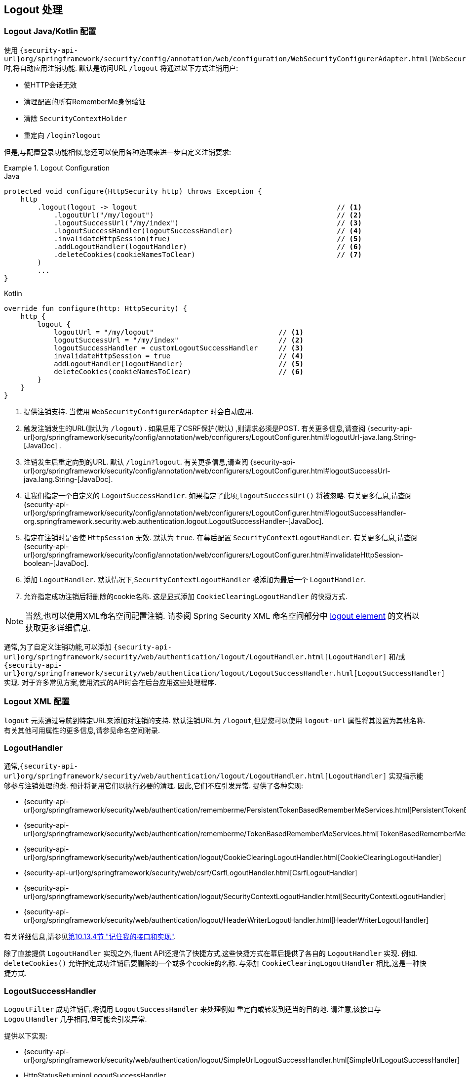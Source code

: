 [[jc-logout]]
== Logout 处理

[[logout-java-configuration]]
=== Logout Java/Kotlin 配置

使用 `{security-api-url}org/springframework/security/config/annotation/web/configuration/WebSecurityConfigurerAdapter.html[WebSecurityConfigurerAdapter]` 时,将自动应用注销功能.  默认是访问URL `/logout` 将通过以下方式注销用户:

- 使HTTP会话无效
- 清理配置的所有RememberMe身份验证
- 清除 `SecurityContextHolder`
- 重定向 `/login?logout`

但是,与配置登录功能相似,您还可以使用各种选项来进一步自定义注销要求:

.Logout Configuration
====
.Java
[source,java,role="primary"]
----
protected void configure(HttpSecurity http) throws Exception {
    http
        .logout(logout -> logout                                                // <1>
            .logoutUrl("/my/logout")                                            // <2>
            .logoutSuccessUrl("/my/index")                                      // <3>
            .logoutSuccessHandler(logoutSuccessHandler)                         // <4>
            .invalidateHttpSession(true)                                        // <5>
            .addLogoutHandler(logoutHandler)                                    // <6>
            .deleteCookies(cookieNamesToClear)                                  // <7>
        )
        ...
}
----

.Kotlin
[source,kotlin,role="secondary"]
-----
override fun configure(http: HttpSecurity) {
    http {
        logout {
            logoutUrl = "/my/logout"                              // <1>
            logoutSuccessUrl = "/my/index"                        // <2>
            logoutSuccessHandler = customLogoutSuccessHandler     // <3>
            invalidateHttpSession = true                          // <4>
            addLogoutHandler(logoutHandler)                       // <5>
            deleteCookies(cookieNamesToClear)                     // <6>
        }
    }
}
-----
====

<1> 提供注销支持.  当使用 `WebSecurityConfigurerAdapter` 时会自动应用.
<2> 触发注销发生的URL(默认为 `/logout`) . 如果启用了CSRF保护(默认) ,则请求必须是POST.  有关更多信息,请查阅 {security-api-url}org/springframework/security/config/annotation/web/configurers/LogoutConfigurer.html#logoutUrl-java.lang.String-[JavaDoc] .
<3> 注销发生后重定向到的URL. 默认 `/login?logout`. 有关更多信息,请查阅 {security-api-url}org/springframework/security/config/annotation/web/configurers/LogoutConfigurer.html#logoutSuccessUrl-java.lang.String-[JavaDoc].
<4> 让我们指定一个自定义的 `LogoutSuccessHandler`. 如果指定了此项,`logoutSuccessUrl()` 将被忽略.  有关更多信息,请查阅 {security-api-url}org/springframework/security/config/annotation/web/configurers/LogoutConfigurer.html#logoutSuccessHandler-org.springframework.security.web.authentication.logout.LogoutSuccessHandler-[JavaDoc].
<5> 指定在注销时是否使 `HttpSession` 无效. 默认为 `true`. 在幕后配置 `SecurityContextLogoutHandler`.  有关更多信息,请查阅 {security-api-url}org/springframework/security/config/annotation/web/configurers/LogoutConfigurer.html#invalidateHttpSession-boolean-[JavaDoc].
<6> 添加 `LogoutHandler`. 默认情况下,`SecurityContextLogoutHandler` 被添加为最后一个 `LogoutHandler`.
<7> 允许指定成功注销后将删除的cookie名称. 这是显式添加 `CookieClearingLogoutHandler` 的快捷方式.

[NOTE]
====
当然,也可以使用XML命名空间配置注销.  请参阅 Spring Security XML 命名空间部分中 <<nsa-logout, logout element>> 的文档以获取更多详细信息.
====

通常,为了自定义注销功能,可以添加 `{security-api-url}org/springframework/security/web/authentication/logout/LogoutHandler.html[LogoutHandler]` 和/或 `{security-api-url}org/springframework/security/web/authentication/logout/LogoutSuccessHandler.html[LogoutSuccessHandler]` 实现.  对于许多常见方案,使用流式的API时会在后台应用这些处理程序.

[[ns-logout]]
=== Logout XML 配置
`logout` 元素通过导航到特定URL来添加对注销的支持.  默认注销URL为 `/logout`,但是您可以使用 `logout-url` 属性将其设置为其他名称.  有关其他可用属性的更多信息,请参见命名空间附录.

[[jc-logout-handler]]
=== LogoutHandler

通常,`{security-api-url}org/springframework/security/web/authentication/logout/LogoutHandler.html[LogoutHandler]` 实现指示能够参与注销处理的类.  预计将调用它们以执行必要的清理.  因此,它们不应引发异常.  提供了各种实现:

- {security-api-url}org/springframework/security/web/authentication/rememberme/PersistentTokenBasedRememberMeServices.html[PersistentTokenBasedRememberMeServices]
- {security-api-url}org/springframework/security/web/authentication/rememberme/TokenBasedRememberMeServices.html[TokenBasedRememberMeServices]
- {security-api-url}org/springframework/security/web/authentication/logout/CookieClearingLogoutHandler.html[CookieClearingLogoutHandler]
- {security-api-url}org/springframework/security/web/csrf/CsrfLogoutHandler.html[CsrfLogoutHandler]
- {security-api-url}org/springframework/security/web/authentication/logout/SecurityContextLogoutHandler.html[SecurityContextLogoutHandler]
- {security-api-url}org/springframework/security/web/authentication/logout/HeaderWriterLogoutHandler.html[HeaderWriterLogoutHandler]

有关详细信息,请参见<<remember-me-impls,第10.13.4节 "记住我的接口和实现">>.

除了直接提供 `LogoutHandler` 实现之外,fluent API还提供了快捷方式,这些快捷方式在幕后提供了各自的 `LogoutHandler` 实现.
例如.  `deleteCookies()` 允许指定成功注销后要删除的一个或多个cookie的名称.  与添加 `CookieClearingLogoutHandler` 相比,这是一种快捷方式.

[[jc-logout-success-handler]]
=== LogoutSuccessHandler

`LogoutFilter` 成功注销后,将调用 `LogoutSuccessHandler` 来处理例如 重定向或转发到适当的目的地.  请注意,该接口与 `LogoutHandler` 几乎相同,但可能会引发异常.

提供以下实现:

- {security-api-url}org/springframework/security/web/authentication/logout/SimpleUrlLogoutSuccessHandler.html[SimpleUrlLogoutSuccessHandler]
- HttpStatusReturningLogoutSuccessHandler

如上所述,您无需直接指定 `SimpleUrlLogoutSuccessHandler`.  相反,fluent API 通过设置 `logoutSuccessUrl()` 提供了快捷方式.  这将在幕后设置 `SimpleUrlLogoutSuccessHandler`.  提供的URL将在注销后重定向到.  默认值为 `/login?logout`.

在REST API类型的场景中,`HttpStatusReturningLogoutSuccessHandler` 可能很有趣.  通过 `LogoutSuccessHandler`,您不必提供在成功注销后重定向到URL的方法,而是可以提供要返回的纯HTTP状态代码.  如果未配置,默认情况下将返回状态码200.

[[jc-logout-references]]
=== 其他注销相关参考

- <<ns-logout, Logout 处理>>
- <<test-logout, 测试 Logout>>
- <<servletapi-logout, HttpServletRequest.logout()>>
- <<remember-me-impls,"记住我的接口和实现">>
- 在CSRF警告<<servlet-considerations-csrf-logout, Logging Out>>
- <<cas-singlelogout, 单点注销>> (CAS protocol)
- Spring Security XML命名空间 <<nsa-logout, logout element>> 的文档
